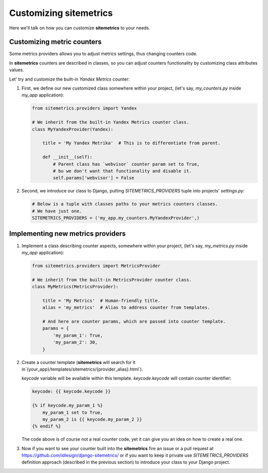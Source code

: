 Customizing sitemetrics
=======================

Here we'll talk on how you can customize **sitemetrics** to your needs.


Customizing metric counters
---------------------------

Some metrics providers allows you to adjust metrics settings, thus changing counters code.

In **sitemetrics** counters are described in classes, so you can adjust counters 
functionality by customizing class attributes values.

Let' try and customize the built-in `Yandex Metrics` counter:

1. First, we define our new customized class somewhere within your project,
   (let's say, `my_counters.py` inside `my_app` application):

   .. code-block:: python
     
        from sitemetrics.providers import Yandex

        # We inherit from the built-in Yandex Metrics counter class.
        class MyYandexProvider(Yandex):

            title = 'My Yandex Metrika'  # This is to differentiate from parent.
       
            def __init__(self):
                # Parent class has `webvisor` counter param set to True,
                # bu we don't want that functionality and disable it.
                self.params['webvisor'] = False

           
2. Second, we introduce our class to Django, putting `SITEMETRICS_PROVIDERS` tuple 
   into projects' `settings.py`:

   .. code-block:: python
        
       # Below is a tuple with classes paths to your metrics counters classes.
       # We have just one.
       SITEMETRICS_PROVIDERS = ('my_app.my_counters.MyYandexProvider',)


Implementing new metrics providers
----------------------------------

1. Implement a class describing counter aspects, somewhere within your project,
   (let's say, `my_metrics.py` inside `my_app` application):

   .. code-block:: python
     
        from sitemetrics.providers import MetricsProvider

        # We inherit from the built-in MetricsProvider counter class.
        class MyMetrics(MetricsProvider):

            title = 'My Metrics'  # Human-friendly title.
            alias = 'my_metrics'  # Alias to address counter from templates.
       
            # And here are counter params, which are passed into counter template.
            params = {
                'my_param_1': True,
                'my_param_2': 30,
            }

2. Create a counter template (**sitemetrics** will search for it in`{your_app}/templates/sitemetrics/{provider_alias}.html`).
   
   `keycode` variable will be available within this template. `keycode.keycode` will contain counter identifier:

   .. code-block:: html

        keycode: {{ keycode.keycode }} 

        {% if keycode.my_param_1 %} 
            my_param_1 set to True, 
            my_param_2 is {{ keycode.my_param_2 }}
        {% endif %}


   The code above is of course not a real counter code, yet it can give you an idea on how to create a real one.

3. Now if you want to see your counter built into the **sitemetrics** fire an issue or a pull request at https://github.com/idlesign/django-sitemetrics/ or if you want to keep it private use `SITEMETRICS_PROVIDERS` definition approach (described in the previous section) to introduce your class to your Django project.


